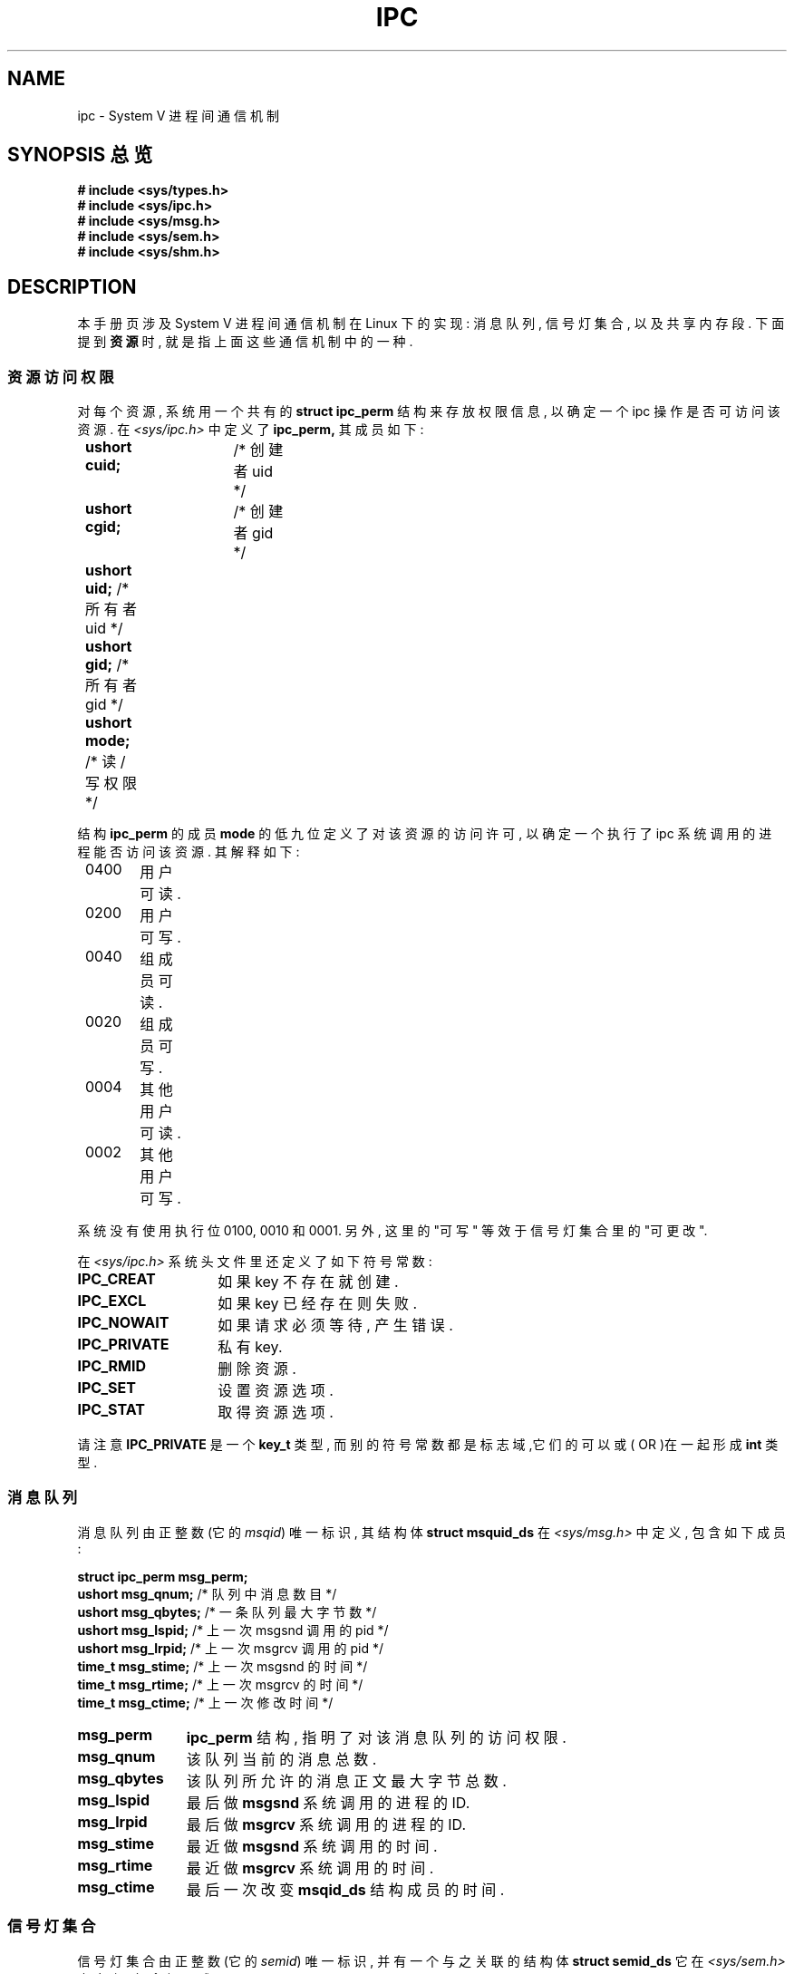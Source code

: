 .\" Copyright 1993 Giorgio Ciucci (giorgio@crcc.it)
.\"
.\" Permission is granted to make and distribute verbatim copies of this
.\" manual provided the copyright notice and this permission notice are
.\" preserved on all copies.
.\"
.\" Permission is granted to copy and distribute modified versions of this
.\" manual under the conditions for verbatim copying, provided that the
.\" entire resulting derived work is distributed under the terms of a
.\" permission notice identical to this one
.\" 
.\" Since the Linux kernel and libraries are constantly changing, this
.\" manual page may be incorrect or out-of-date.  The author(s) assume no
.\" responsibility for errors or omissions, or for damages resulting from
.\" the use of the information contained herein.  The author(s) may not
.\" have taken the same level of care in the production of this manual,
.\" which is licensed free of charge, as they might when working
.\" professionally.
.\" 
.\" Formatted or processed versions of this manual, if unaccompanied by
.\" the source, must acknowledge the copyright and authors of this work.
.TH IPC 5 "November 1, 1993" "Linux 0.99.13" "Linux Programmer's Manual" 
.SH NAME
ipc \- System V 进程间通信机制
.SH SYNOPSIS 总览
.nf
.B
# include <sys/types.h>
.B
# include <sys/ipc.h>
.B
# include <sys/msg.h>
.B
# include <sys/sem.h>
.B
# include <sys/shm.h>
.SH DESCRIPTION
本手册页涉及 System V 进程间通信机制在 Linux 下的实现:
消息队列, 信号灯集合, 以及共享内存段. 下面提到
.B 资源
时, 就是指上面这些通信机制中的一种.
.SS 资源访问权限
对每个资源, 系统用一个共有的
.BR "struct ipc_perm"
结构来存放权限信息, 以确定一个 ipc 操作是否可访问该资源. 在
.I <sys/ipc.h>
中定义了
.B ipc_perm,
其成员如下: 
.sp
.B
	ushort cuid;	
/* 创建者 uid */
.br
.B
	ushort cgid;	
/* 创建者 gid */
.br
.B
	ushort uid;
/* 所有者 uid */
.br
.B
	ushort gid;
/* 所有者 gid */
.br
.B
	ushort mode;
/* 读/写权限 */
.PP
结构
.B ipc_perm
的成员
.B mode
的低九位定义了对该资源的访问许
可, 以确定一个执行了 ipc 系统调用的进程能否访问该资源. 其解
释如下:
.sp
.nf
	0400	用户可读.
	0200	用户可写.
.sp .5
	0040	组成员可读.
	0020	组成员可写.
.sp .5
	0004	其他用户可读.
	0002	其他用户可写.
.fi
.PP
系统没有使用执行位 0100, 0010 和 0001. 另外, 这里的 "可写" 等
效于信号灯集合里的 "可更改". 
.PP
在
.I <sys/ipc.h>
系统头文件里还定义了如下符号常数:
.TP 14
.B IPC_CREAT
如果 key 不存在就创建.
.TP
.B IPC_EXCL
如果 key 已经存在则失败.
.TP
.B IPC_NOWAIT
如果请求必须等待, 产生错误.
.TP
.B IPC_PRIVATE
私有 key.
.TP
.B IPC_RMID
删除资源.
.TP
.B IPC_SET
设置资源选项.
.TP
.B IPC_STAT
取得资源选项.
.PP
请注意
.B IPC_PRIVATE
是一个
.B key_t
类型, 而别的符号常数都是标志域,它们的可以或( OR )在一起形成
.B int
类型.
.SS 消息队列
消息队列由正整数
.RI "(它的 " msqid )
唯一标识, 其结构体
.BR "struct msquid_ds"
在
.IR <sys/msg.h>
中定义, 包含如下成员: 
.sp
.B
	struct ipc_perm msg_perm;
.br
.B
	ushort msg_qnum;	
/* 队列中消息数目 */
.br
.B
	ushort msg_qbytes;	
/* 一条队列最大字节数 */
.br
.B
	ushort msg_lspid;	
/* 上一次 msgsnd 调用的 pid  */
.br
.B
	ushort msg_lrpid;	
/* 上一次 msgrcv 调用的 pid */
.br
.B
	time_t msg_stime;	
/* 上一次 msgsnd 的时间 */
.br
.B
	time_t msg_rtime;	
/* 上一次 msgrcv 的时间 */
.br
.B
	time_t msg_ctime;	
/* 上一次修改时间 */
.TP 11
.B msg_perm
.B ipc_perm
结构, 指明了对该消息队列的访问权限. 
.TP
.B msg_qnum
该队列当前的消息总数.
.TP
.B msg_qbytes
该队列所允许的消息正文最大字节总数.
.TP
.B msg_lspid
最后做
.B msgsnd
系统调用的进程的 ID. 
.TP
.B msg_lrpid
最后做
.B msgrcv
系统调用的进程的 ID. 
.TP
.B msg_stime
最近做
.B msgsnd
系统调用的时间.
.TP
.B msg_rtime
最近做
.B msgrcv
系统调用的时间.
.TP
.B msg_ctime
最后一次改变
.B msqid_ds
结构成员的时间. 
.SS 信号灯集合
信号灯集合由正整数
.RI "(它的 " semid )
唯一标识, 并有一个与之关联的结构体
.BR "struct semid_ds"
它在
.IR <sys/sem.h>
中定义, 包含如下成员: 
.sp
.B
	struct ipc_perm sem_perm;
.br
.B
	time_t sem_otime;	
/* 上一次操作的时间 */
.br
.B
	time_t sem_ctime;	
/* 上一次修改的时间 */
.br
.B
	ushort sem_nsems;	
/* 集合中信号灯数目 */
.TP 11
.B sem_perm
.B ipc_perm
结构, 指明对该信号灯集合的访问权限. 
.TP
.B sem_otime
最近做
.B semop
系统调用的时间.
.TP
.B sem_ctime
最近做
.B semctl
系统调用的时间, 该调用修改了上面结构的一个成员
或者改变了属于该集合的一个信号灯. 
.TP
.B sem_nsems
该信号灯集合的信号灯数目. 集合中每个信号灯都可以用从
.B 0
到
.BR sem_nsems\-1
的一个非负整数来引用. 
.PP
一个信号灯就是一个
.B "struct sem"
结构, 包含如下成员: 
.sp
.B
	ushort semval;	
/* 信号灯值 */
.br
.B
	short sempid;	
/* 上一次操作的进程的 pid */
.br
.B
	ushort semncnt;	
/* 等待增加 semval 值的进程数目 */
.br
.B
	ushort semzcnt;	
/* 等待 semval = 0 的进程数目 */
.TP 11
.B semval
该信号灯值,是一个非负整数. 
.TP
.B sempid
最后一个对该信号灯做操作的进程 ID. 
.TP
.B semncnt
等待增加
.B semval
的进程数. 
.TP
.B semznt
等待
.B semval
变成 0 的进程数. 
.SS 共享内存段
共享内存段由正整数
.RI "(它的 " shmid )
唯一标识, 有一个关联的结构类型
.BR "struct shmid_ds"
在
.IR <sys/shm.h>
中定义, 包含如下成员: 
.sp
.B
	struct ipc_perm shm_perm;
.br
.B
	int shm_segsz;	
/* 段尺寸 */
.br
.B
	ushort shm_cpid;	
/* 创建者 pid */
.br
.B
	ushort shm_lpid;	
/* 上一次操作的进程的 pid */
.br
.B
	short shm_nattch;	
/* 目前附着的进程数目 */
.br
.B
	time_t shm_atime;	
/* 上一次附着的时间 */
.br
.B
	time_t shm_dtime;	
/* 上一次脱离的时间 */
.br
.B
	time_t shm_ctime;	
/* 上一次修改的时间 */
.TP 11
.B shm_perm
.B ipc_perm
结构, 指明对共享内存段的访问权限. 
.TP
.B shm_segsz
共享内存段的大小, 以字节为单位. 
.TP
.B shm_cpid
创建该共享内存段的进程的 ID. 
.TP
.B shm_lpid
最后执行
.B shmat
或者
.B shmdt
系统调用的进程 ID. 
.TP
.B shm_nattch
当前对该共享内存段的活跃连接数. 
.TP
.B shm_atime
最后做
.B shmat
系统调用的时间.
.TP
.B shm_dtime
最后做
.B shmdt
系统调用的时间.
.TP
.B shm_ctime
最后做
.B shmctl
系统调用的时间, 如果该调用改变了
shmid_ds.
.SH "又见"
.BR ftok (3),
.BR msgctl (2),
.BR msgget (2),
.BR msgrcv (2),
.BR msgsnd (2),
.BR semctl (2),
.BR semget (2),
.BR semop (2),
.BR shmat (2),
.BR shmctl (2),
.BR shmget (2),
.BR shmdt (2).

.SH "[中文版维护人]"
.B name <email>
.SH "[中文版最新更新]"
.BR 2001/02/02
.SH "《中国 Linux 论坛 man 手册页翻译计划》:"
.BI http://cmpp.linuxforum.net
